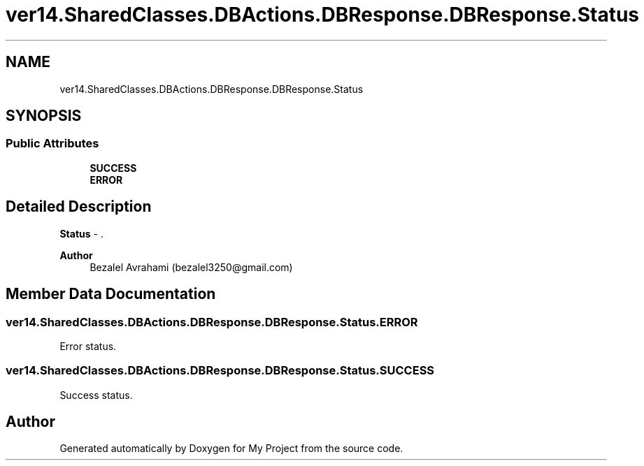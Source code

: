 .TH "ver14.SharedClasses.DBActions.DBResponse.DBResponse.Status" 3 "Sun Apr 24 2022" "My Project" \" -*- nroff -*-
.ad l
.nh
.SH NAME
ver14.SharedClasses.DBActions.DBResponse.DBResponse.Status
.SH SYNOPSIS
.br
.PP
.SS "Public Attributes"

.in +1c
.ti -1c
.RI "\fBSUCCESS\fP"
.br
.ti -1c
.RI "\fBERROR\fP"
.br
.in -1c
.SH "Detailed Description"
.PP 
\fBStatus\fP - \&.
.PP
\fBAuthor\fP
.RS 4
Bezalel Avrahami (bezalel3250@gmail.com) 
.RE
.PP

.SH "Member Data Documentation"
.PP 
.SS "ver14\&.SharedClasses\&.DBActions\&.DBResponse\&.DBResponse\&.Status\&.ERROR"
Error status\&. 
.SS "ver14\&.SharedClasses\&.DBActions\&.DBResponse\&.DBResponse\&.Status\&.SUCCESS"
Success status\&. 

.SH "Author"
.PP 
Generated automatically by Doxygen for My Project from the source code\&.
